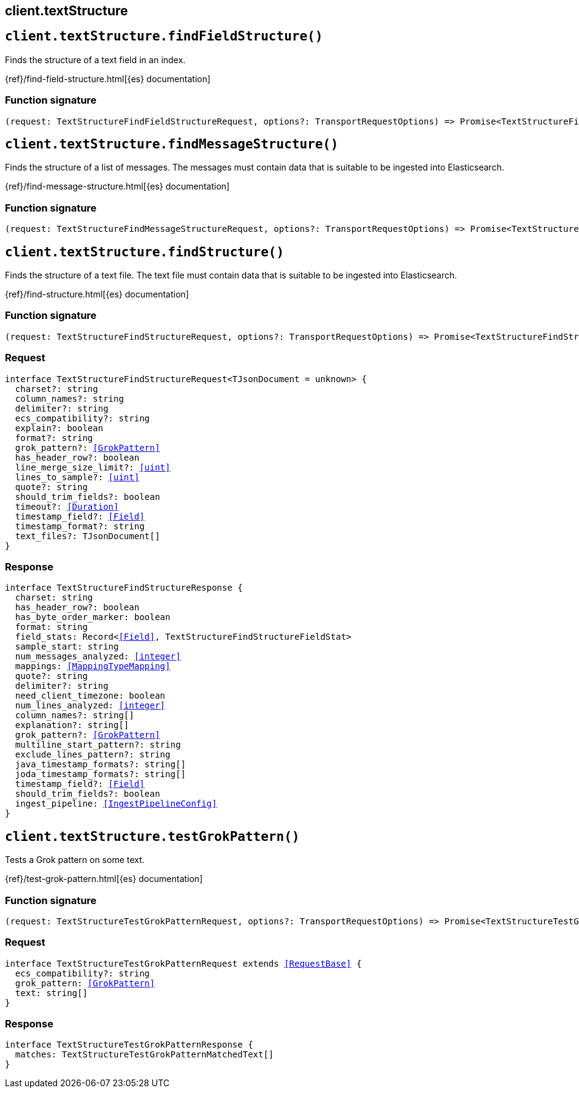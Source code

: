 [[reference-text_structure]]
== client.textStructure

////////
===========================================================================================================================
||                                                                                                                       ||
||                                                                                                                       ||
||                                                                                                                       ||
||        ██████╗ ███████╗ █████╗ ██████╗ ███╗   ███╗███████╗                                                            ||
||        ██╔══██╗██╔════╝██╔══██╗██╔══██╗████╗ ████║██╔════╝                                                            ||
||        ██████╔╝█████╗  ███████║██║  ██║██╔████╔██║█████╗                                                              ||
||        ██╔══██╗██╔══╝  ██╔══██║██║  ██║██║╚██╔╝██║██╔══╝                                                              ||
||        ██║  ██║███████╗██║  ██║██████╔╝██║ ╚═╝ ██║███████╗                                                            ||
||        ╚═╝  ╚═╝╚══════╝╚═╝  ╚═╝╚═════╝ ╚═╝     ╚═╝╚══════╝                                                            ||
||                                                                                                                       ||
||                                                                                                                       ||
||    This file is autogenerated, DO NOT send pull requests that changes this file directly.                             ||
||    You should update the script that does the generation, which can be found in:                                      ||
||    https://github.com/elastic/elastic-client-generator-js                                                             ||
||                                                                                                                       ||
||    You can run the script with the following command:                                                                 ||
||       npm run elasticsearch -- --version <version>                                                                    ||
||                                                                                                                       ||
||                                                                                                                       ||
||                                                                                                                       ||
===========================================================================================================================
////////
++++
<style>
.lang-ts a.xref {
  text-decoration: underline !important;
}
</style>
++++


[discrete]
[[client.textStructure.findFieldStructure]]
== `client.textStructure.findFieldStructure()`

Finds the structure of a text field in an index.

{ref}/find-field-structure.html[{es} documentation]
[discrete]
=== Function signature

[source,ts]
----
(request: TextStructureFindFieldStructureRequest, options?: TransportRequestOptions) => Promise<TextStructureFindFieldStructureResponse>
----

[discrete]
[[client.textStructure.findMessageStructure]]
== `client.textStructure.findMessageStructure()`

Finds the structure of a list of messages. The messages must contain data that is suitable to be ingested into Elasticsearch.

{ref}/find-message-structure.html[{es} documentation]
[discrete]
=== Function signature

[source,ts]
----
(request: TextStructureFindMessageStructureRequest, options?: TransportRequestOptions) => Promise<TextStructureFindMessageStructureResponse>
----

[discrete]
[[client.textStructure.findStructure]]
== `client.textStructure.findStructure()`

Finds the structure of a text file. The text file must contain data that is suitable to be ingested into Elasticsearch.

{ref}/find-structure.html[{es} documentation]
[discrete]
=== Function signature

[source,ts]
----
(request: TextStructureFindStructureRequest, options?: TransportRequestOptions) => Promise<TextStructureFindStructureResponse>
----

[discrete]
=== Request

[source,ts,subs=+macros]
----
interface TextStructureFindStructureRequest<TJsonDocument = unknown> {
  charset?: string
  column_names?: string
  delimiter?: string
  ecs_compatibility?: string
  explain?: boolean
  format?: string
  grok_pattern?: <<GrokPattern>>
  has_header_row?: boolean
  line_merge_size_limit?: <<uint>>
  lines_to_sample?: <<uint>>
  quote?: string
  should_trim_fields?: boolean
  timeout?: <<Duration>>
  timestamp_field?: <<Field>>
  timestamp_format?: string
  text_files?: TJsonDocument[]
}

----


[discrete]
=== Response

[source,ts,subs=+macros]
----
interface TextStructureFindStructureResponse {
  charset: string
  has_header_row?: boolean
  has_byte_order_marker: boolean
  format: string
  field_stats: Record<<<Field>>, TextStructureFindStructureFieldStat>
  sample_start: string
  num_messages_analyzed: <<integer>>
  mappings: <<MappingTypeMapping>>
  quote?: string
  delimiter?: string
  need_client_timezone: boolean
  num_lines_analyzed: <<integer>>
  column_names?: string[]
  explanation?: string[]
  grok_pattern?: <<GrokPattern>>
  multiline_start_pattern?: string
  exclude_lines_pattern?: string
  java_timestamp_formats?: string[]
  joda_timestamp_formats?: string[]
  timestamp_field?: <<Field>>
  should_trim_fields?: boolean
  ingest_pipeline: <<IngestPipelineConfig>>
}

----


[discrete]
[[client.textStructure.testGrokPattern]]
== `client.textStructure.testGrokPattern()`

Tests a Grok pattern on some text.

{ref}/test-grok-pattern.html[{es} documentation]
[discrete]
=== Function signature

[source,ts]
----
(request: TextStructureTestGrokPatternRequest, options?: TransportRequestOptions) => Promise<TextStructureTestGrokPatternResponse>
----

[discrete]
=== Request

[source,ts,subs=+macros]
----
interface TextStructureTestGrokPatternRequest extends <<RequestBase>> {
  ecs_compatibility?: string
  grok_pattern: <<GrokPattern>>
  text: string[]
}

----


[discrete]
=== Response

[source,ts,subs=+macros]
----
interface TextStructureTestGrokPatternResponse {
  matches: TextStructureTestGrokPatternMatchedText[]
}

----


